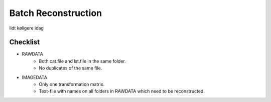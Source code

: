 Batch Reconstruction
=====================

lidt køligere idag

Checklist
^^^^^^^^^^^
+ RAWDATA
    + Both cat.file and lst.file in the same folder.
    + No duplicates of the same file.
+ IMAGEDATA
    + Only one transformation matrix.
    + Text-file with names on all folders in RAWDATA which need to be reconstructed.



